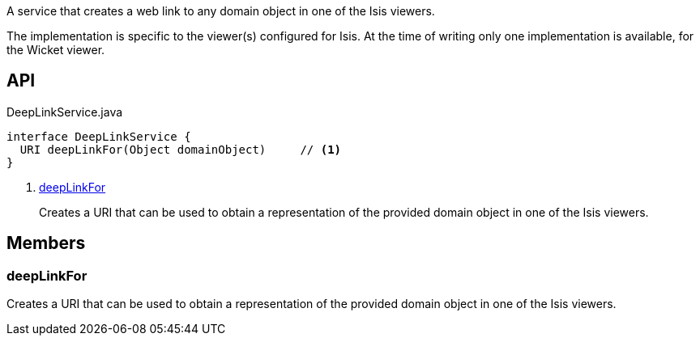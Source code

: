 :Notice: Licensed to the Apache Software Foundation (ASF) under one or more contributor license agreements. See the NOTICE file distributed with this work for additional information regarding copyright ownership. The ASF licenses this file to you under the Apache License, Version 2.0 (the "License"); you may not use this file except in compliance with the License. You may obtain a copy of the License at. http://www.apache.org/licenses/LICENSE-2.0 . Unless required by applicable law or agreed to in writing, software distributed under the License is distributed on an "AS IS" BASIS, WITHOUT WARRANTIES OR  CONDITIONS OF ANY KIND, either express or implied. See the License for the specific language governing permissions and limitations under the License.

A service that creates a web link to any domain object in one of the Isis viewers.

The implementation is specific to the viewer(s) configured for Isis. At the time of writing only one implementation is available, for the Wicket viewer.

== API

.DeepLinkService.java
[source,java]
----
interface DeepLinkService {
  URI deepLinkFor(Object domainObject)     // <.>
}
----

<.> xref:#deepLinkFor[deepLinkFor]
+
--
Creates a URI that can be used to obtain a representation of the provided domain object in one of the Isis viewers.
--

== Members

[#deepLinkFor]
=== deepLinkFor

Creates a URI that can be used to obtain a representation of the provided domain object in one of the Isis viewers.

